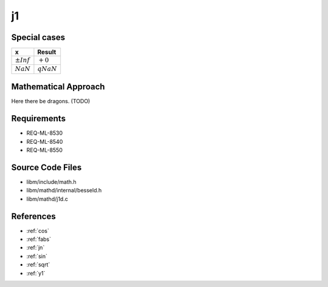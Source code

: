 j1
~~~

.. c:autodoc:: ../libm/mathd/j1d.c

Special cases
^^^^^^^^^^^^^

+--------------------------------------+--------------------------------------+
| x                                    | Result                               |
+======================================+======================================+
| :math:`±Inf`                         | :math:`+0`                           |
+--------------------------------------+--------------------------------------+
| :math:`NaN`                          | :math:`qNaN`                         |
+--------------------------------------+--------------------------------------+

Mathematical Approach
^^^^^^^^^^^^^^^^^^^^^

Here there be dragons. (TODO)

Requirements
^^^^^^^^^^^^

* REQ-ML-8530
* REQ-ML-8540
* REQ-ML-8550

Source Code Files
^^^^^^^^^^^^^^^^^

* libm/include/math.h
* libm/mathd/internal/besseld.h
* libm/mathd/j1d.c

References
^^^^^^^^^^

* :ref:`cos`
* :ref:`fabs`
* :ref:`jn`
* :ref:`sin`
* :ref:`sqrt`
* :ref:`y1`
